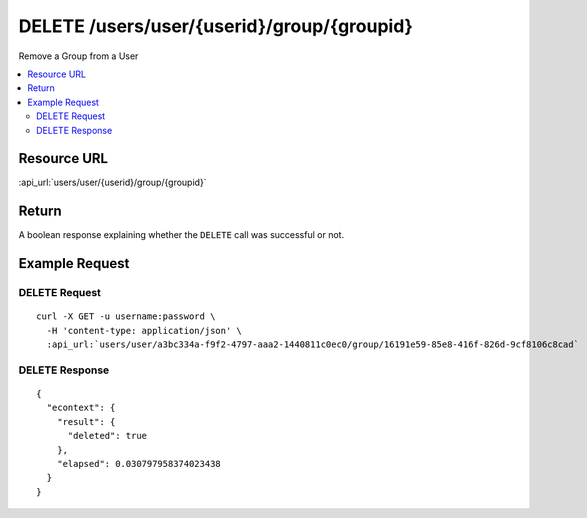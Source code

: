 DELETE /users/user/{userid}/group/{groupid}
-------------------------------------------

Remove a Group from a User

.. contents::
    :local:

Resource URL
^^^^^^^^^^^^
:api_url:`users/user/{userid}/group/{groupid}`

Return
^^^^^^

A boolean response explaining whether the ``DELETE`` call was successful or not.

Example Request
^^^^^^^^^^^^^^^

DELETE Request
""""""""""""""

.. parsed-literal::
    curl -X GET -u username:password \\
      -H 'content-type: application/json' \\
      :api_url:`users/user/a3bc334a-f9f2-4797-aaa2-1440811c0ec0/group/16191e59-85e8-416f-826d-9cf8106c8cad`

DELETE Response
"""""""""""""""

.. parsed-literal::
    {
      "econtext": {
        "result": {
          "deleted": true
        },
        "elapsed": 0.030797958374023438
      }
    }
